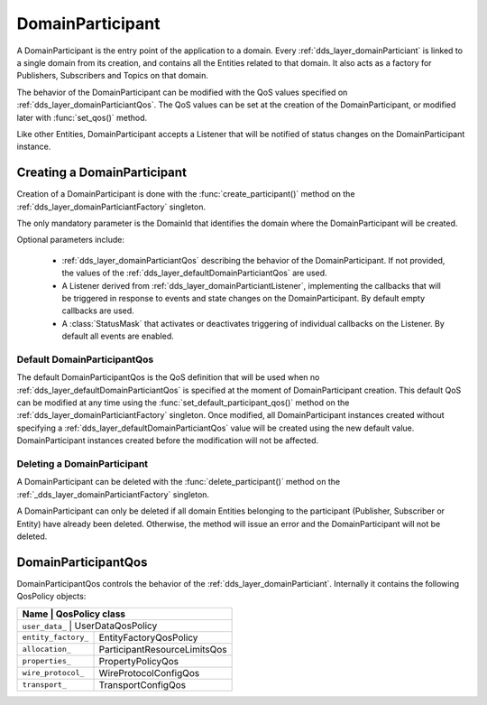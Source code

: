 .. _dds_layer_domainParticiant:

DomainParticipant
=================

A DomainParticipant is the entry point of the application to a domain. Every :ref:`dds_layer_domainParticiant`
is linked to a single domain from its creation, and contains all the Entities related to that domain. It also acts
as a factory for Publishers, Subscribers and Topics on that domain.

The behavior of the DomainParticipant can be modified with the QoS values
specified on :ref:`dds_layer_domainParticiantQos`. The QoS values can be set
at the creation of the DomainParticipant, or modified later with :func:`set_qos()` method.

Like other Entities, DomainParticipant accepts a Listener that will be notified of status changes on the DomainParticipant instance.


.. _dds_layer_domainParticiant_creation:

Creating a DomainParticipant
----------------------------

Creation of a DomainParticipant is done with the :func:`create_participant()` method on the
:ref:`dds_layer_domainParticiantFactory` singleton.

The only mandatory parameter is the DomainId that identifies the domain where the DomainParticipant
will be created.

Optional parameters include:

 * :ref:`dds_layer_domainParticiantQos` describing the behavior of the DomainParticipant. If not provided,
   the values of the :ref:`dds_layer_defaultDomainParticiantQos` are used.

 * A Listener derived from :ref:`dds_layer_domainParticiantListener`, implementing the callbacks that will be triggered
   in response to events and state changes on the DomainParticipant. By default empty callbacks are used.

 * A :class:`StatusMask` that activates or deactivates triggering of individual callbacks on the Listener. By default
   all events are enabled.

.. Maybe add documentation for create_participant_with_profile?

.. _dds_layer_defaultDomainParticiantQos:

Default DomainParticipantQos
^^^^^^^^^^^^^^^^^^^^^^^^^^^^

The default DomainParticipantQos is the QoS definition that will be used when no :ref:`dds_layer_defaultDomainParticiantQos`
is specified at the moment of DomainParticipant creation. This default QoS can be modified at any time using the
:func:`set_default_participant_qos()` method on the :ref:`dds_layer_domainParticiantFactory` singleton. Once modified, all
DomainParticipant instances created without specifying a  :ref:`dds_layer_defaultDomainParticiantQos` value will be created
using the new default value. DomainParticipant instances created before the modification will not be affected.


.. _dds_layer_domainParticiant_deletion:

Deleting a DomainParticipant
^^^^^^^^^^^^^^^^^^^^^^^^^^^^

A DomainParticipant can be deleted with the :func:`delete_participant()` method on the
:ref:`_dds_layer_domainParticiantFactory` singleton.

A DomainParticipant can only be deleted if all domain Entities belonging to the participant
(Publisher, Subscriber or Entity) have already been deleted. Otherwise, the method will issue
an error and the DomainParticipant will not be deleted.


.. _dds_layer_domainParticiantQos:

DomainParticipantQos
--------------------

DomainParticipantQos controls the behavior of the :ref:`dds_layer_domainParticiant`.
Internally it contains the following QosPolicy objects:

+--------------------------+------------------------------+
| Name                     | QosPolicy class              |
+===============================+=========================+
| ``user_data_``           | UserDataQosPolicy            |
+--------------------------+------------------------------+
| ``entity_factory_``      | EntityFactoryQosPolicy       |
+--------------------------+------------------------------+
| ``allocation_``          | ParticipantResourceLimitsQos |
+--------------------------+------------------------------+
| ``properties_``          | PropertyPolicyQos            |
+--------------------------+------------------------------+
| ``wire_protocol_``       | WireProtocolConfigQos        |
+--------------------------+------------------------------+
| ``transport_``           | TransportConfigQos           |
+--------------------------+------------------------------+






            
            
            
            